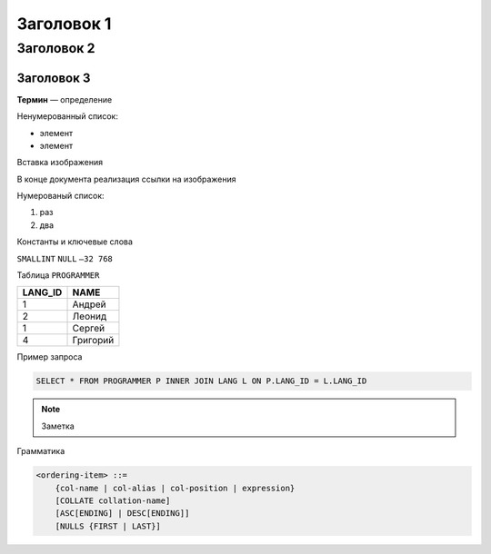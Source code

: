 Заголовок 1
===========

Заголовок 2
-----------

Заголовок 3
~~~~~~~~~~~

**Термин** — определение

Ненумерованный список:

- элемент
- элемент

Вставка изображения

|image0|

В конце документа реализация ссылки на изображения

.. |image0| image:: images/relational_terms.png

Нумерованый список:

1. раз
2. два

Константы и ключевые слова

``SMALLINT``
``NULL``
``–32 768``

Таблица ``PROGRAMMER``

======= ========
LANG_ID NAME
======= ========
1       Андрей
2       Леонид
1       Сергей
4       Григорий
======= ========

Пример запроса

.. code:: sql

   SELECT * FROM PROGRAMMER P INNER JOIN LANG L ON P.LANG_ID = L.LANG_ID

.. note::

   Заметка

Грамматика

.. code:: ABNF

    <ordering-item> ::=
        {col-name | col-alias | col-position | expression}
        [COLLATE collation-name]
        [ASC[ENDING] | DESC[ENDING]]
        [NULLS {FIRST | LAST}]

